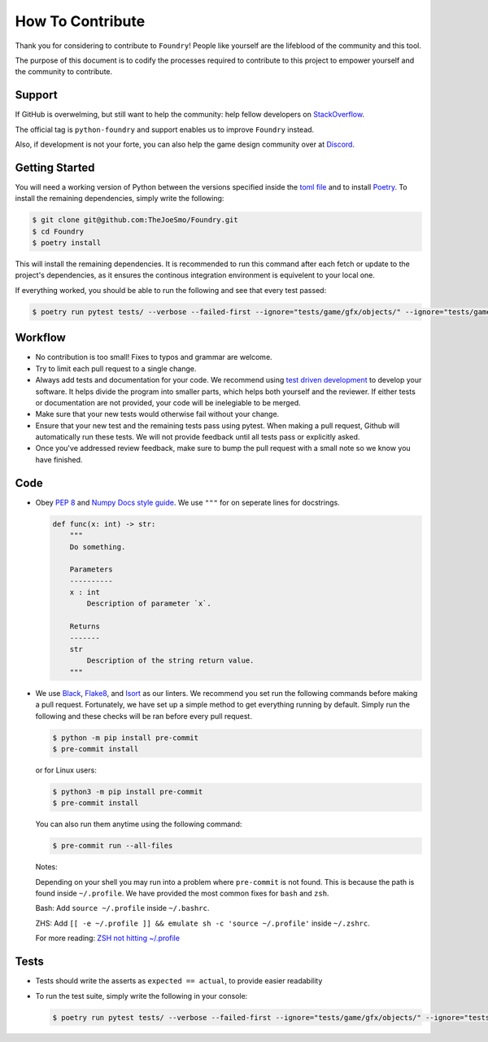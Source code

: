 How To Contribute
=================

Thank you for considering to contribute to ``Foundry``!
People like yourself are the lifeblood of the community and this tool.

The purpose of this document is to codify the processes required to contribute to this
project to empower yourself and the community to contribute.

Support
-------

If GitHub is overwelming, but still want to help the community: help fellow developers
on `StackOverflow <https://stackoverflow.com/questions/tagged/python-nametable>`_.

The official tag is ``python-foundry`` and support enables us to improve ``Foundry`` instead.

Also, if development is not your forte, you can also help the game design community over
at `Discord <https://discord.gg/MMExJKExGG>`_.

Getting Started
---------------

You will need a working version of Python between the versions specified inside the
`toml file <https://github.com/TheJoeSmo/Foundry/blob/master/pyproject.toml>`_ and to install
`Poetry <https://pypi.org/project/poetry/>`_.
To install the remaining dependencies, simply write the following:

.. code-block:: console

    $ git clone git@github.com:TheJoeSmo/Foundry.git
    $ cd Foundry
    $ poetry install

This will install the remaining dependencies.  It is recommended to run this command after
each fetch or update to the project's dependencies, as it ensures the continous integration
environment is equivelent to your local one.  

If everything worked, you should be able to run the following and see that every test passed:

.. code-block:: console

    $ poetry run pytest tests/ --verbose --failed-first --ignore="tests/game/gfx/objects/" --ignore="tests/game/level/test_level_drawing.py" --ignore="tests/gui/test_world_map.py"

Workflow
--------

- No contribution is too small!  Fixes to typos and grammar are welcome.
- Try to limit each pull request to a single change.
- Always add tests and documentation for your code.
  We recommend using `test driven development <https://www.youtube.com/watch?v=yfP_v6qCdcs>`_
  to develop your software.  It helps divide the program into smaller parts, which helps both
  yourself and the reviewer.  If either tests or documentation are not provided, your code
  will be inelegiable to be merged.
- Make sure that your new tests would otherwise fail without your change.
- Ensure that your new test and the remaining tests pass using pytest.
  When making a pull request, Github will automatically run these tests.  We will not provide
  feedback until all tests pass or explicitly asked. 
- Once you've addressed review feedback, make sure to bump the pull request with a small note
  so we know you have finished.

Code
----
- Obey `PEP 8 <https://www.python.org/dev/peps/pep-0008/>`_ and 
  `Numpy Docs style guide <https://numpydoc.readthedocs.io/en/latest/format.html>`_.
  We use ``"""`` for on seperate lines for docstrings.

  .. code-block:: python

      def func(x: int) -> str:
          """
          Do something.

          Parameters
          ----------
          x : int
              Description of parameter `x`.

          Returns
          -------
          str
              Description of the string return value.
          """
- We use `Black <https://pypi.org/project/black/>`_, 
  `Flake8 <https://pypi.org/project/flake8/>`_, and `Isort <https://pypi.org/project/isort/>`_
  as our linters.
  We recommend you set run the following commands before making a pull request.  Fortunately,
  we have set up a simple method to get everything running by default.  Simply run the
  following and these checks will be ran before every pull request.

  .. code-block:: console
    
    $ python -m pip install pre-commit
    $ pre-commit install

  or for Linux users:

  .. code-block:: console
    
    $ python3 -m pip install pre-commit
    $ pre-commit install

  You can also run them anytime using the following command:

  .. code-block:: console

    $ pre-commit run --all-files

  Notes:
  
  Depending on your shell you may run into a problem where ``pre-commit`` is not found.
  This is because the path is found inside ``~/.profile``.  We have provided the most common
  fixes for ``bash`` and ``zsh``.

  Bash: Add ``source ~/.profile`` inside ``~/.bashrc``.
  
  ZHS: Add ``[[ -e ~/.profile ]] && emulate sh -c 'source ~/.profile'`` inside ``~/.zshrc``.

  For more reading: `ZSH not hitting ~/.profile <https://superuser.com/questions/187639/zsh-not-hitting-profile>`_

Tests
-----

- Tests should write the asserts as ``expected == actual``, to provide easier readability
- To run the test suite, simply write the following in your console:
  
  .. code-block:: console

    $ poetry run pytest tests/ --verbose --failed-first --ignore="tests/game/gfx/objects/" --ignore="tests/game/level/test_level_drawing.py" --ignore="tests/gui/test_world_map.py"
